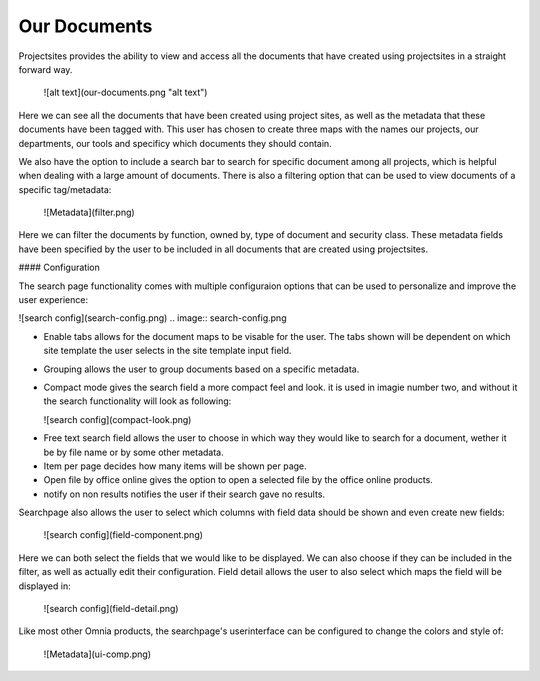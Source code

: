 Our Documents
===========================


Projectsites provides the ability to view and access all the documents that have created using projectsites in a straight forward way.

  ![alt text](our-documents.png "alt text")

.. image:: our-documents.png

Here we can see all the documents that have been created using project sites, as well as the metadata that these documents have been tagged with. This user has chosen to create three maps with the names our projects, our departments,
our tools and specificy which documents they should contain. 

We also have the option to include a search bar to search for specific document among all projects, which is helpful when dealing with a large amount of documents.
There is also a filtering option that can be used to view documents of a specific tag/metadata:

   ![Metadata](filter.png)

.. image:: filter.png

Here we can filter the documents by function, owned by, type of document and security class. These metadata fields have been specified by the user to be included in all documents that
are created using projectsites.

#### Configuration

The search page functionality comes with multiple configuraion options that can be used to personalize and improve the user experience:

![search config](search-config.png)
.. image:: search-config.png

- Enable tabs allows for the document maps to be visable for the user. The tabs shown will be dependent on which site template the user selects in the site template input field.
- Grouping allows the user to group documents based on a specific metadata.
- Compact mode gives the search field a more compact feel and look. it is used in imagie number two, and without it the search functionality will look as following: 

  ![search config](compact-look.png)
.. image:: compact-look.png

- Free text search field allows the user to choose in which way they would like to search for a document, wether it be by file name or by some other metadata.
- Item per page decides how many items will be shown per page.
- Open file by office online gives the option to open a selected file by the office online products.
- notify on non results notifies the user if their search gave no results.

Searchpage also allows the user to select which columns with field data should be shown and even create new fields: 

  ![search config](field-component.png)
.. image:: field-component.png

Here we can both select the fields that we would like to be displayed. We can also choose if they can be included in the filter, as well as actually edit their configuration. 
Field detail allows the user to also select which maps the field will be displayed in: 

  ![search config](field-detail.png)
.. image:: field-detail.png

Like most other Omnia products, the searchpage's userinterface can be configured to change the colors and style of: 

   ![Metadata](ui-comp.png)
.. image:: ui-comp.png
